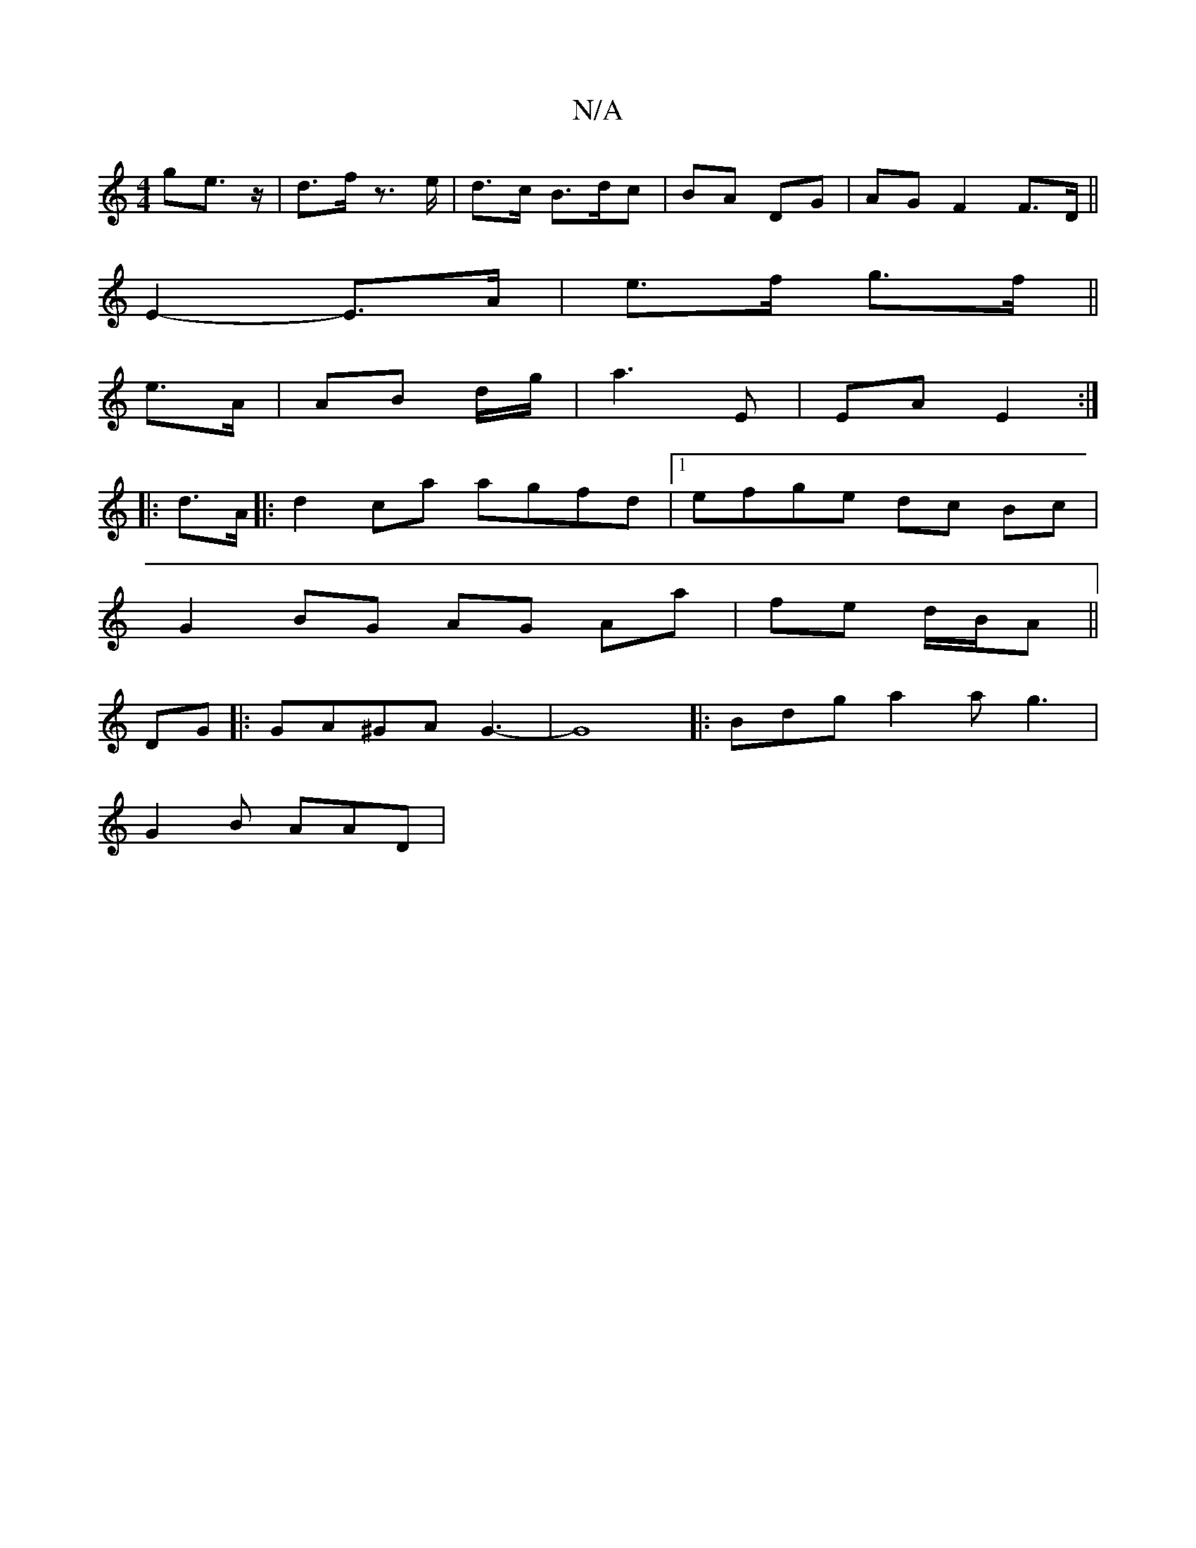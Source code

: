 X:1
T:N/A
M:4/4
R:N/A
K:Cmajor
>ge>z|d>f z>e |d>c B>dc | BA DG | AG F2 F>D||
E2- E>A | e>f g>f ||
e>A |AB d/g/ |a3 E | EA E2 :|
|: d>A |: d2 ca agfd |1 efge dc Bc |
G2 BG AG Aa | fe d/B/A||
DG|:GA^GA G3-|G8 |:Bdg a2a g3|
G2B AAD | 